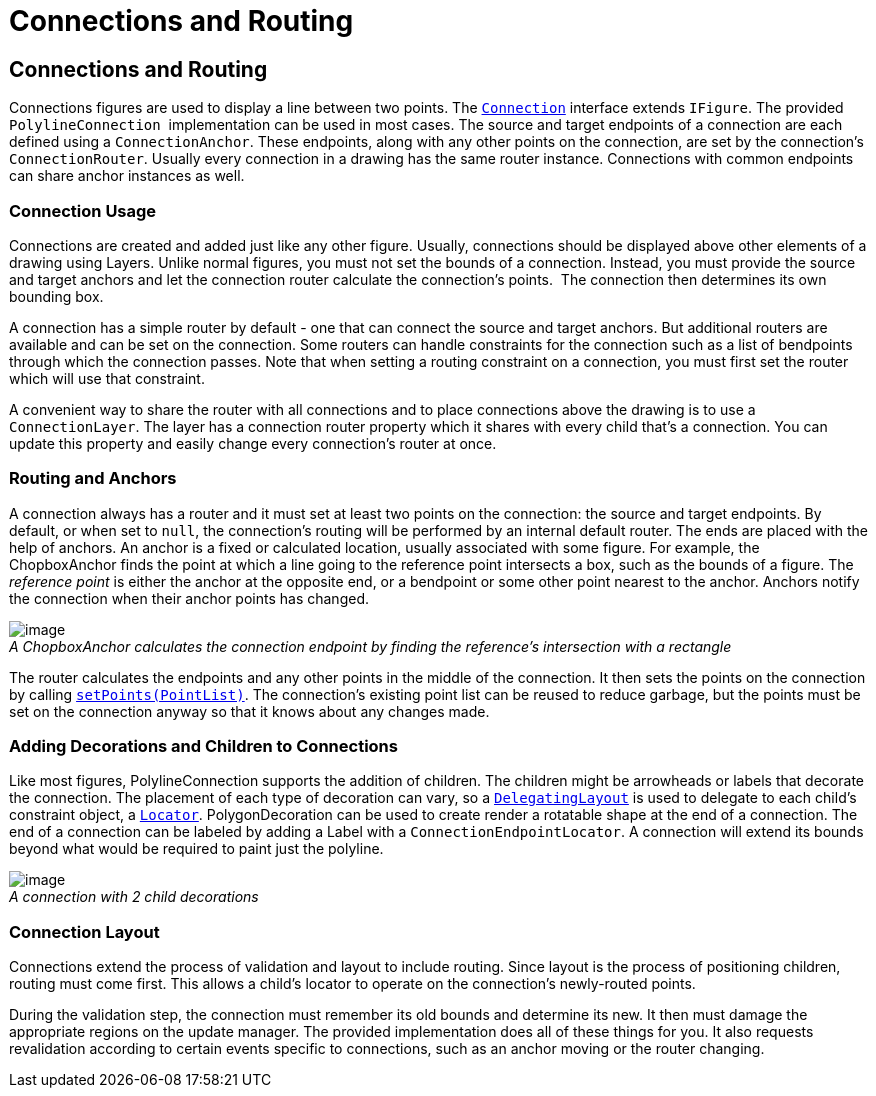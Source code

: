 = Connections and Routing

== Connections and Routing

Connections figures are used to display a line between two points. The
link:../reference/api/org/eclipse/draw2d/Connection.html[`Connection`]
interface extends `IFigure`. The provided `PolylineConnection` 
implementation can be used in most cases. The source and target
endpoints of a connection are each defined using a `ConnectionAnchor`.
These endpoints, along with any other points on the connection, are set
by the connection's `ConnectionRouter`. Usually every connection in a
drawing has the same router instance. Connections with common endpoints
can share anchor instances as well.

=== Connection Usage

Connections are created and added just like any other figure. Usually,
connections should be displayed above other elements of a drawing using
Layers. Unlike normal figures, you must not set the bounds of a
connection. Instead, you must provide the source and target anchors and
let the connection router calculate the connection's points.  The
connection then determines its own bounding box.

A connection has a simple router by default - one that can connect the
source and target anchors. But additional routers are available and can
be set on the connection. Some routers can handle constraints for the
connection such as a list of bendpoints through which the connection
passes. Note that when setting a routing constraint on a connection, you
must first set the router which will use that constraint.

A convenient way to share the router with all connections and to place
connections above the drawing is to use a `ConnectionLayer`. The layer
has a connection router property which it shares with every child that's
a connection. You can update this property and easily change every
connection's router at once.

=== Routing and Anchors

A connection always has a router and it must set at least two points on
the connection: the source and target endpoints. By default, or when set
to `null`, the connection's routing will be performed by an internal
default router. The ends are placed with the help of anchors. An anchor
is a fixed or calculated location, usually associated with some figure.
For example, the ChopboxAnchor finds the point at which a line going to
the reference point intersects a box, such as the bounds of a figure.
The _reference point_ is either the anchor at the opposite end, or a
bendpoint or some other point nearest to the anchor. Anchors notify the
connection when their anchor points has changed.

image:images/chopbox.gif[image] +
_A ChopboxAnchor calculates the connection endpoint by finding the
reference's intersection with a rectangle_

The router calculates the endpoints and any other points in the middle
of the connection. It then sets the points on the connection by calling
link:../reference/api/org/eclipse/draw2d/Connection.html#setPoints(org.eclipse.draw2d.geometry.PointList)[`setPoints(PointList)`].
The connection's existing point list can be reused to reduce garbage,
but the points must be set on the connection anyway so that it knows
about any changes made.

=== Adding Decorations and Children to Connections

Like most figures, PolylineConnection supports the addition of children.
The children might be arrowheads or labels that decorate the connection.
The placement of each type of decoration can vary, so a
link:../reference/api/org/eclipse/draw2d/DelegatingLayout.html[`DelegatingLayout`]
is used to delegate to each child's constraint object, a
link:../reference/api/org/eclipse/draw2d/Locator.html[`Locator`].
PolygonDecoration can be used to create render a rotatable shape at the
end of a connection. The end of a connection can be labeled by adding a
Label with a `ConnectionEndpointLocator`. A connection will extend its
bounds beyond what would be required to paint just the polyline.

image:images/decorations.gif[image] +
_A connection with 2 child decorations_

=== Connection Layout

Connections extend the process of validation and layout to include
routing. Since layout is the process of positioning children, routing
must come first. This allows a child's locator to operate on the
connection's newly-routed points.

During the validation step, the connection must remember its old bounds
and determine its new. It then must damage the appropriate regions on
the update manager. The provided implementation does all of these things
for you. It also requests revalidation according to certain events
specific to connections, such as an anchor moving or the router
changing.
